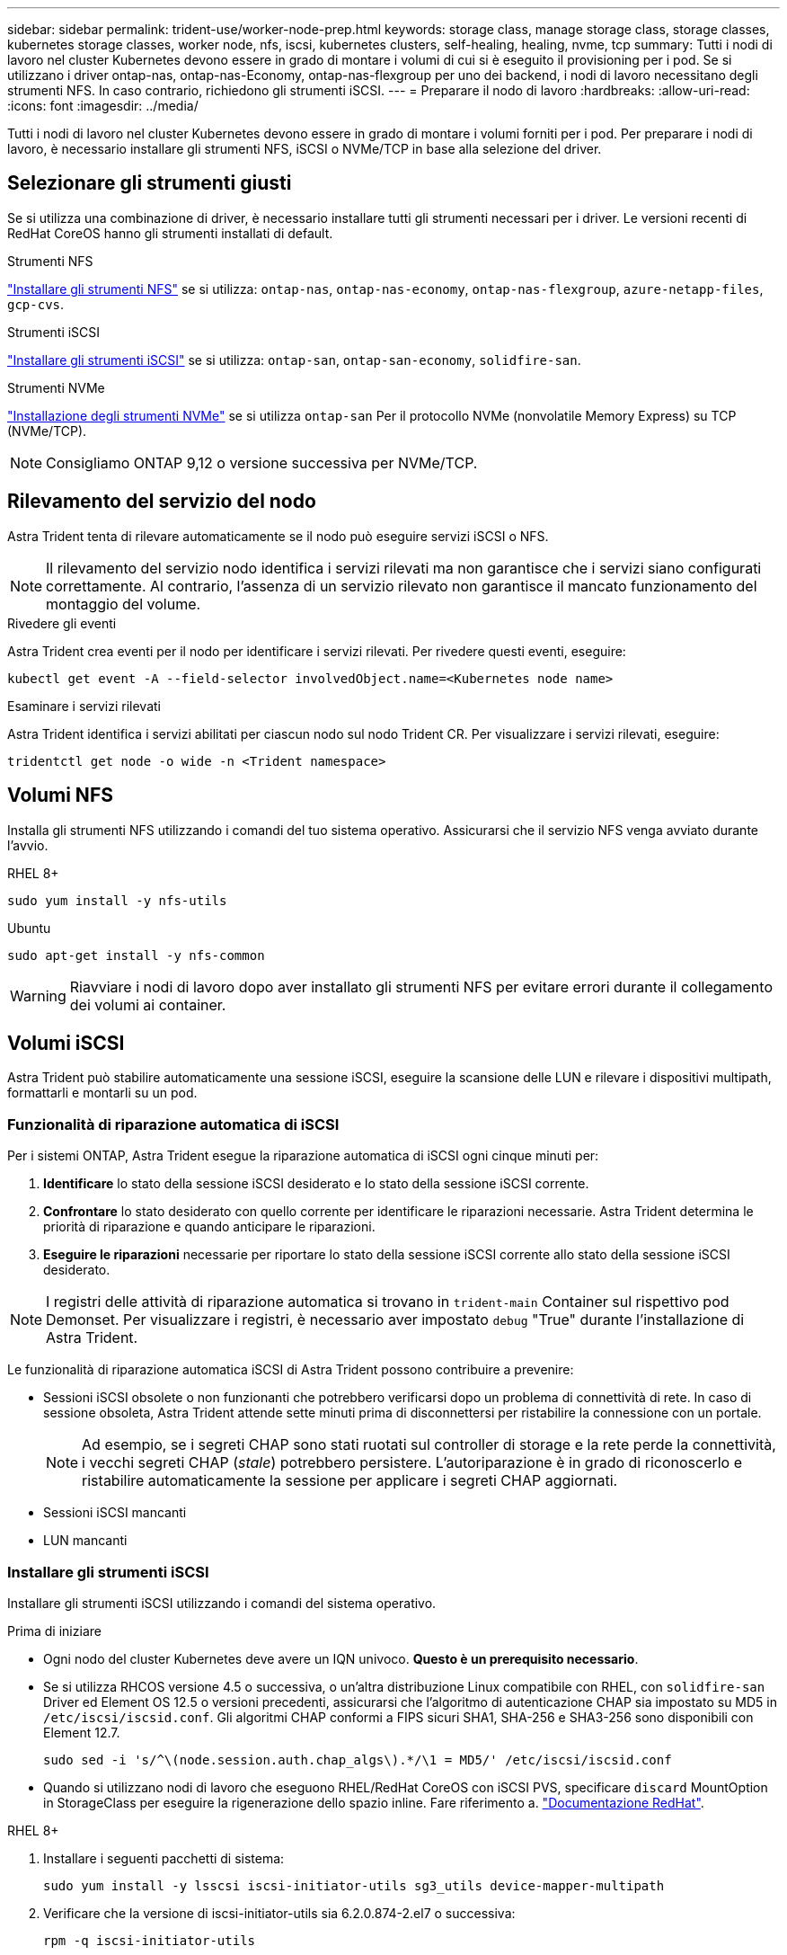 ---
sidebar: sidebar 
permalink: trident-use/worker-node-prep.html 
keywords: storage class, manage storage class, storage classes, kubernetes storage classes, worker node, nfs, iscsi, kubernetes clusters, self-healing, healing, nvme, tcp 
summary: Tutti i nodi di lavoro nel cluster Kubernetes devono essere in grado di montare i volumi di cui si è eseguito il provisioning per i pod. Se si utilizzano i driver ontap-nas, ontap-nas-Economy, ontap-nas-flexgroup per uno dei backend, i nodi di lavoro necessitano degli strumenti NFS. In caso contrario, richiedono gli strumenti iSCSI. 
---
= Preparare il nodo di lavoro
:hardbreaks:
:allow-uri-read: 
:icons: font
:imagesdir: ../media/


[role="lead"]
Tutti i nodi di lavoro nel cluster Kubernetes devono essere in grado di montare i volumi forniti per i pod. Per preparare i nodi di lavoro, è necessario installare gli strumenti NFS, iSCSI o NVMe/TCP in base alla selezione del driver.



== Selezionare gli strumenti giusti

Se si utilizza una combinazione di driver, è necessario installare tutti gli strumenti necessari per i driver. Le versioni recenti di RedHat CoreOS hanno gli strumenti installati di default.

.Strumenti NFS
link:https://docs.netapp.com/us-en/trident/trident-use/worker-node-prep.html#nfs-volumes["Installare gli strumenti NFS"] se si utilizza: `ontap-nas`, `ontap-nas-economy`, `ontap-nas-flexgroup`, `azure-netapp-files`, `gcp-cvs`.

.Strumenti iSCSI
link:https://docs.netapp.com/us-en/trident/trident-use/worker-node-prep.html#install-the-iscsi-tools["Installare gli strumenti iSCSI"] se si utilizza: `ontap-san`, `ontap-san-economy`, `solidfire-san`.

.Strumenti NVMe
link:https://docs.netapp.com/us-en/trident/trident-use/worker-node-prep.html#nvmetcp-volumes["Installazione degli strumenti NVMe"] se si utilizza `ontap-san` Per il protocollo NVMe (nonvolatile Memory Express) su TCP (NVMe/TCP).


NOTE: Consigliamo ONTAP 9,12 o versione successiva per NVMe/TCP.



== Rilevamento del servizio del nodo

Astra Trident tenta di rilevare automaticamente se il nodo può eseguire servizi iSCSI o NFS.


NOTE: Il rilevamento del servizio nodo identifica i servizi rilevati ma non garantisce che i servizi siano configurati correttamente. Al contrario, l'assenza di un servizio rilevato non garantisce il mancato funzionamento del montaggio del volume.

.Rivedere gli eventi
Astra Trident crea eventi per il nodo per identificare i servizi rilevati. Per rivedere questi eventi, eseguire:

[listing]
----
kubectl get event -A --field-selector involvedObject.name=<Kubernetes node name>
----
.Esaminare i servizi rilevati
Astra Trident identifica i servizi abilitati per ciascun nodo sul nodo Trident CR. Per visualizzare i servizi rilevati, eseguire:

[listing]
----
tridentctl get node -o wide -n <Trident namespace>
----


== Volumi NFS

Installa gli strumenti NFS utilizzando i comandi del tuo sistema operativo. Assicurarsi che il servizio NFS venga avviato durante l'avvio.

[role="tabbed-block"]
====
.RHEL 8+
--
[listing]
----
sudo yum install -y nfs-utils
----
--
.Ubuntu
--
[listing]
----
sudo apt-get install -y nfs-common
----
--
====

WARNING: Riavviare i nodi di lavoro dopo aver installato gli strumenti NFS per evitare errori durante il collegamento dei volumi ai container.



== Volumi iSCSI

Astra Trident può stabilire automaticamente una sessione iSCSI, eseguire la scansione delle LUN e rilevare i dispositivi multipath, formattarli e montarli su un pod.



=== Funzionalità di riparazione automatica di iSCSI

Per i sistemi ONTAP, Astra Trident esegue la riparazione automatica di iSCSI ogni cinque minuti per:

. *Identificare* lo stato della sessione iSCSI desiderato e lo stato della sessione iSCSI corrente.
. *Confrontare* lo stato desiderato con quello corrente per identificare le riparazioni necessarie. Astra Trident determina le priorità di riparazione e quando anticipare le riparazioni.
. *Eseguire le riparazioni* necessarie per riportare lo stato della sessione iSCSI corrente allo stato della sessione iSCSI desiderato.



NOTE: I registri delle attività di riparazione automatica si trovano in `trident-main` Container sul rispettivo pod Demonset. Per visualizzare i registri, è necessario aver impostato `debug` "True" durante l'installazione di Astra Trident.

Le funzionalità di riparazione automatica iSCSI di Astra Trident possono contribuire a prevenire:

* Sessioni iSCSI obsolete o non funzionanti che potrebbero verificarsi dopo un problema di connettività di rete. In caso di sessione obsoleta, Astra Trident attende sette minuti prima di disconnettersi per ristabilire la connessione con un portale.
+

NOTE: Ad esempio, se i segreti CHAP sono stati ruotati sul controller di storage e la rete perde la connettività, i vecchi segreti CHAP (_stale_) potrebbero persistere. L'autoriparazione è in grado di riconoscerlo e ristabilire automaticamente la sessione per applicare i segreti CHAP aggiornati.

* Sessioni iSCSI mancanti
* LUN mancanti




=== Installare gli strumenti iSCSI

Installare gli strumenti iSCSI utilizzando i comandi del sistema operativo.

.Prima di iniziare
* Ogni nodo del cluster Kubernetes deve avere un IQN univoco. *Questo è un prerequisito necessario*.
* Se si utilizza RHCOS versione 4.5 o successiva, o un'altra distribuzione Linux compatibile con RHEL, con `solidfire-san` Driver ed Element OS 12.5 o versioni precedenti, assicurarsi che l'algoritmo di autenticazione CHAP sia impostato su MD5 in `/etc/iscsi/iscsid.conf`. Gli algoritmi CHAP conformi a FIPS sicuri SHA1, SHA-256 e SHA3-256 sono disponibili con Element 12.7.
+
[listing]
----
sudo sed -i 's/^\(node.session.auth.chap_algs\).*/\1 = MD5/' /etc/iscsi/iscsid.conf
----
* Quando si utilizzano nodi di lavoro che eseguono RHEL/RedHat CoreOS con iSCSI PVS, specificare `discard` MountOption in StorageClass per eseguire la rigenerazione dello spazio inline. Fare riferimento a. https://access.redhat.com/documentation/en-us/red_hat_enterprise_linux/8/html/managing_file_systems/discarding-unused-blocks_managing-file-systems["Documentazione RedHat"^].


[role="tabbed-block"]
====
.RHEL 8+
--
. Installare i seguenti pacchetti di sistema:
+
[listing]
----
sudo yum install -y lsscsi iscsi-initiator-utils sg3_utils device-mapper-multipath
----
. Verificare che la versione di iscsi-initiator-utils sia 6.2.0.874-2.el7 o successiva:
+
[listing]
----
rpm -q iscsi-initiator-utils
----
. Impostare la scansione su manuale:
+
[listing]
----
sudo sed -i 's/^\(node.session.scan\).*/\1 = manual/' /etc/iscsi/iscsid.conf
----
. Abilitare il multipathing:
+
[listing]
----
sudo mpathconf --enable --with_multipathd y --find_multipaths n
----
+

NOTE: Assicurarsi `etc/multipath.conf` contiene `find_multipaths no` sotto `defaults`.

. Assicurarsi che `iscsid` e. `multipathd` sono in esecuzione:
+
[listing]
----
sudo systemctl enable --now iscsid multipathd
----
. Attivare e avviare `iscsi`:
+
[listing]
----
sudo systemctl enable --now iscsi
----


--
.Ubuntu
--
. Installare i seguenti pacchetti di sistema:
+
[listing]
----
sudo apt-get install -y open-iscsi lsscsi sg3-utils multipath-tools scsitools
----
. Verificare che la versione Open-iscsi sia 2.0.874-5ubuntu2.10 o successiva (per il bionico) o 2.0.874-7.1ubuntu6.1 o successiva (per il focale):
+
[listing]
----
dpkg -l open-iscsi
----
. Impostare la scansione su manuale:
+
[listing]
----
sudo sed -i 's/^\(node.session.scan\).*/\1 = manual/' /etc/iscsi/iscsid.conf
----
. Abilitare il multipathing:
+
[listing]
----
sudo tee /etc/multipath.conf <<-'EOF
defaults {
    user_friendly_names yes
    find_multipaths no
}
EOF
sudo systemctl enable --now multipath-tools.service
sudo service multipath-tools restart
----
+

NOTE: Assicurarsi `etc/multipath.conf` contiene `find_multipaths no` sotto `defaults`.

. Assicurarsi che `open-iscsi` e. `multipath-tools` sono abilitati e in esecuzione:
+
[listing]
----
sudo systemctl status multipath-tools
sudo systemctl enable --now open-iscsi.service
sudo systemctl status open-iscsi
----
+

NOTE: Per Ubuntu 18.04, è necessario rilevare le porte di destinazione con `iscsiadm` prima di iniziare `open-iscsi` Per avviare il daemon iSCSI. In alternativa, è possibile modificare `iscsi` servizio da avviare `iscsid` automaticamente.



--
====


=== Configurare o disattivare la riparazione automatica iSCSI

Puoi configurare le seguenti impostazioni di riparazione automatica di iSCSI Astra Trident per correggere le sessioni obsolete:

* *Intervallo di autoriparazione iSCSI*: Determina la frequenza con cui viene richiamata l'autoriparazione iSCSI (valore predefinito: 5 minuti). È possibile configurare l'esecuzione più frequente impostando un numero minore o meno frequente impostando un numero maggiore.


[NOTE]
====
Impostando l'intervallo di riparazione automatica iSCSI su 0 si arresta completamente la riparazione automatica iSCSI. Si sconsiglia di disattivare la funzionalità di riparazione automatica iSCSI; questa opzione deve essere disattivata solo in alcuni scenari quando la riparazione automatica iSCSI non funziona come previsto o a scopo di debug.

====
* *Tempo di attesa per la riparazione automatica iSCSI*: Determina la durata di attesa per la riparazione automatica iSCSI prima di uscire da una sessione non corretta e di tentare nuovamente l'accesso (valore predefinito: 7 minuti). È possibile configurarlo su un numero maggiore in modo che le sessioni identificate come non integre debbano attendere più a lungo prima di essere disconnesse e quindi venga effettuato un tentativo di riconnessione o un numero minore per disconnettersi e accedere in precedenza.


[role="tabbed-block"]
====
.Timone
--
Per configurare o modificare le impostazioni di riparazione automatica iSCSI, passare il `iscsiSelfHealingInterval` e. `iscsiSelfHealingWaitTime` parametri durante l'installazione del timone o l'aggiornamento del timone.

Il seguente esempio imposta l'intervallo di riparazione automatica iSCSI su 3 minuti e il tempo di attesa di riparazione automatica su 6 minuti:

[listing]
----
helm install trident trident-operator-100.2402.0.tgz --set iscsiSelfHealingInterval=3m0s --set iscsiSelfHealingWaitTime=6m0s -n trident
----
--
.tridentctl
--
Per configurare o modificare le impostazioni di riparazione automatica iSCSI, passare il `iscsi-self-healing-interval` e. `iscsi-self-healing-wait-time` parametri durante l'installazione o l'aggiornamento di tridentctl.

Il seguente esempio imposta l'intervallo di riparazione automatica iSCSI su 3 minuti e il tempo di attesa di riparazione automatica su 6 minuti:

[listing]
----
tridentctl install --iscsi-self-healing-interval=3m0s --iscsi-self-healing-wait-time=6m0s -n trident
----
--
====


== Volumi NVMe/TCP

Installa gli strumenti NVMe utilizzando i comandi del tuo sistema operativo.

[NOTE]
====
* NVMe richiede RHEL 9 o versione successiva.
* Se la versione del kernel del nodo Kubernetes è troppo vecchia o se il pacchetto NVMe non è disponibile per la versione del kernel in uso, potrebbe essere necessario aggiornare la versione del kernel del nodo a una versione con il pacchetto NVMe.


====
[role="tabbed-block"]
====
.RHEL 9
--
[listing]
----
sudo yum install nvme-cli
sudo yum install linux-modules-extra-$(uname -r)
sudo modprobe nvme-tcp
----
--
.Ubuntu
--
[listing]
----
sudo apt install nvme-cli
sudo apt -y install linux-modules-extra-$(uname -r)
sudo modprobe nvme-tcp
----
--
====


=== Verificare l'installazione

Dopo l'installazione, verificare che ogni nodo nel cluster Kubernetes disponga di un NQN univoco utilizzando il comando:

[listing]
----
cat /etc/nvme/hostnqn
----

WARNING: Astra Trident modifica l' `ctrl_device_tmo` Value per garantire che NVMe non si arrenda sul percorso in caso di arresti. Non modificare questa impostazione.
